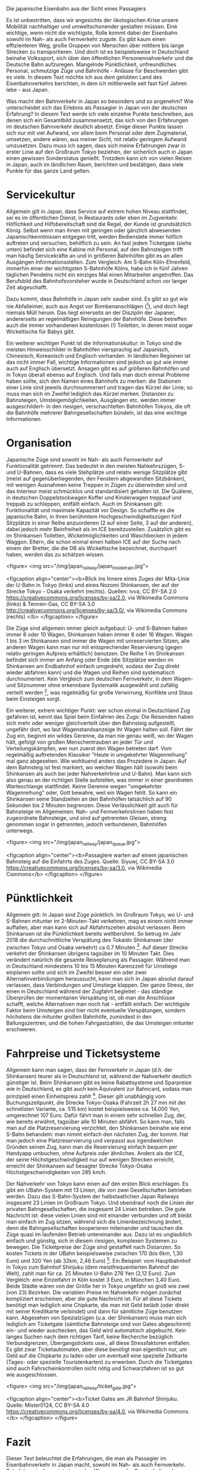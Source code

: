 Die japanische Eisenbahn aus der Sicht eines Passagiers

Es ist unbestritten, dass wir angesichts der ökologischen Krise unsere Mobilität nachhaltiger und umweltschonender gestalten müssen.
Eine wichtige, wenn nicht die wichtigste, Rolle kommt dabei der Eisenbahn sowohl im Nah- als auch Fernverkehr zugute.
Es gibt kaum einen effizienteren Weg, große Gruppen von Menschen über mittlere bis lange Strecken zu transportieren. 
Und doch ist es beispielsweise in Deutschland beinahe Volkssport, sich über den öffentlichen Personennahverkehr und die Deutsche Bahn aufzuregen.
Mangelnde Pünktlichkeit, unfreundliches Personal, schmutzige Züge und Bahnhöfe - Anlässe für Beschwerden gibt es viele.
In diesem Text möchte ich aus dem gelobten Land des Eisenbahnverkehrs berichten, in dem ich mittlerweile seit fast fünf Jahren lebe - aus Japan.

Was macht den Bahnverkehr in Japan so besonders und so angenehm? Wie unterscheidet sich das Erlebnis als Passagier in Japan von der deutschen Erfahrung?
In diesem Text werde ich viele einzelne Punkte beschreiben, aus denen sich ein Gesamtbild zusammensetzt, das sich von den Erfahrungen im deutschen Bahnverkehr deutlich absetzt.
Einige dieser Punkte lassen sich nur mit viel Aufwand, vor allem beim Personal oder dem Zugmaterial, umsetzen, andere wären, aus meiner Sicht, mit relativ geringem Aufwand umzusetzen.
Dazu muss ich sagen, dass sich meine Erfahrungen zwar in erster Linie auf den Großraum Tokyo beziehen, der sicherlich auch in Japan einen gewissen Sonderstatus genießt.
Trotzdem kann ich von vielen Reisen in Japan, auch im ländlichen Raum, berichten und bestätigen, dass viele Punkte für das ganze Land gelten.

* Servicekultur

Allgemein gilt in Japan, dass Service auf extrem hohen Niveau stattfindet, sei es im öffentlichen Dienst, in Restaurants oder eben im Zugverkehr.
Höflichkeit und Hilfsbereitschaft sind die Regel, der Kunde ist grundsätzlich König.
Selbst wenn man ihnen mit geringen oder gänzlich abwesenden Japanischkenntnissen entgegen tritt, werden Bedienstete immer höflich auftreten und versuchen, behilflich zu sein.
An fast jedem Ticketgate (siehe unten) befindet sich eine Kabine mit Personal, auf den Bahnsteigen trifft man häufig Servicekräfte an und in größeren Bahnhöfen gibt es an allen Ausgängen Informationsstellen.
Zum Vergleich: Am S-Bahn Köln-Ehrenfeld, immerhin einer der wichtigsten S-Bahnhöfe Kölns, habe ich in fünf Jahren täglichen Pendelns nicht ein einziges Mal einen Mitarbeiter angetroffen. 
Das Berufsbild des Bahnhofsvorsteher wurde in Deutschland schon vor langer Zeit abgeschafft.

Dazu kommt, dass Bahnhöfe in Japan sehr sauber sind.
Es gibt so gut wie nie Abfalleimer, auch aus Angst vor Bombenanschlägen ([fn:1]), und doch liegt niemals Müll herum. Das liegt einerseits an der Disziplin der Japaner, andererseits an regelmäßigen Reinigungen der Bahnhöfe.
Diese betreffen auch die immer vorhandenen kostenlosen (!) Toiletten, in denen meist sogar Wickeltische für Babys gibt.

Ein weiterer wichtiger Punkt ist die Informationskultur: in Tokyo sind die meisten Hinweisschilder in Bahnhöfen viersprachig auf Japanisch, Chinesisch, Koreanisch und Englisch vorhanden.
In ländlichen Regionen ist das nicht immer Fall, wichtige Informationen sind jedoch so gut wie immer auch auf Englisch übersetzt.
Ansagen gibt es auf größeren Bahnhöfen und in Tokyo überall ebenso auf Englisch. 
Und falls man doch einmal Probleme haben sollte, sich den Namen eines Bahnhofs zu merken: die Stationen einer Linie sind jeweils durchnummeriert und tragen das Kürzel der Linie; so muss man sich im Zweifel lediglich das Kürzel merken.
Distanzen zu Bahnsteigen, Umsteigemöglichkeiten, Ausgängen etc. werden immer ausgeschildert- in den riesigen, verschachtelten Bahnhöfen Tokyos, die oft die Bahnhöfe mehrerer Bahngesellschaften bündeln, ist das eine wichtige Informationen.

* Organisation

Japanische Züge sind sowohl im Nah- als auch Fernverkehr auf Funktionalität getrimmt.
Das bedeutet in den meisten Nahkehrszügen, S- und U-Bahnen, dass es viele Stehplätze und relativ wenige Sitzplätze gibt (meist auf gegenüberliegenden, den Fenstern abgewandten Sitzbänken), mit wenigen Ausnahmen keine Treppen in Zügen zu überwinden sind und das Interieur meist schmücklos und standardisiert gehalten ist. 
Die Quälerei, in deutschen Doppelstockwagen Koffer und Kinderwagen treppauf und treppab zu schleppen, entfällt einfach.
Auch im Shinkansen gilt: Funktionalität und maximale Kapazität vor Design. So schaffte es die japanische Bahn, in ihren berühmtem Hochgeschwindigkeitszügen fünf Sitzplätze in einer Reihe anzuordenen (2 auf einer Seite, 3 auf der anderen), dabei jedoch mehr Beinfreiheit als im ICE bereitzustellen.
Zusätzlich gibt es im Shinkansen Toiletten, Wickelmöglichkeiten und Waschbecken in jedem Waggon.
Eltern, die schon einmal einen halben ICE auf der Suche nach einem der Bretter, die die DB als Wickeltische bezeichnet, durchquert haben, werden das zu schätzen wissen.

<figure>
<img src="/img/japan_railway/japan_inside_train.jpg">

<figcaption align="center"><b>Blick ins Innere eines Zuges der Mita-Linie der U-Bahn in Tokyo (links) und eines Nozomi Shinkansen, der auf der Strecke Tokyo - Osaka verkehrt (rechts). Quellen: ivva, CC BY-SA 2.0 <https://creativecommons.org/licenses/by-sa/2.0>, via Wikimedia Commons (links) & Tennen-Gas, CC BY-SA 3.0 <http://creativecommons.org/licenses/by-sa/3.0/>, via Wikimedia Commons (rechts) </b>
</figcaption>
</figure>

Die Züge sind allgemein immer gleich aufgebaut: U- und S-Bahnen haben immer 8 oder 10 Wagen, Shinkansen haben immer 8 oder 16 Wagen.
Wagen 1 bis 3 im Shinkansen sind immer die Wagen mit unreservierten Sitzen, alle anderen Wagen kann man nur mit entsprechender Reservierung (gegen relativ geringen Aufpreis erhältlich) benutzen.
Die Reihe 1 im Shinkansen befindet sich immer am Anfang oder Ende (die Sitzplätze werden im Shinkansen am Endbahnhof einfach umgedreht, sodass der Zug direkt wieder abfahren kann) und die Wagen und Reihen sind systematisch durchnumeriert.
Kein Vergleich zum deutschen Fernverkehr, in dem Wagen- und Sitznummer ohne erkennbare Systematik ausgewählt und zufällig verteilt werden [fn:2], was regelmäßig für große Verwirrung, Konflikte und Staus beim Einsteigen sorgt.

Ein weiterer, extrem wichtiger Punkt: wer schon einmal in Deutschland Zug gefahren ist, kennt das Spiel beim Einfahren des Zugs: Die Reisenden haben sich mehr oder weniger gleichverteilt über den Bahnsteig aufgestellt, ungefähr dort, wo laut Wagenstandsanzeige ihr Wagen halten soll. 
Fährt der Zug ein, beginnt ein wildes Gerenne, da man nie genau weiß, wo der Wagen hält, gefolgt von großen Menschentrauben an jeder Tür und Verteilungskämpfen, wer nun zuerst den Wagen betreten darf. 
Vom regelmäßig auftretenden Klassiker "Heute in umgekehrter Wagenreihung" mal ganz abgesehen.
Wie wohltuend anders das Prozedere in Japan: Auf dem Bahnsteig ist fest markiert, wo welcher Wagen hält (sowohl beim Shinkansen als auch bei jeder Nahverkehrlinie und U-Bahn). 
Man kann sich also genau an der richtigen Stelle aufstellen, was immer in einer geordneten Warteschlange stattfindet. 
Keine Gerenne wegen "umgekehrter Wagenreihung" oder, Gott bewahre, weil ein Wagen fehlt.
So kann ein Shinkansen seine Standzeiten an den Bahnhöfen tatsächlich auf 90 Sekunden bis 2 Minuten begrenzen.
Diese Verlässlichkeit gilt auch für Bahnsteige im Allgemeinen: Nah- und Fernverkehrslinien haben fest zugeordnete Bahnsteige, und sind auf getrennten Gleisen, streng genommen sogar in getrennten, jedoch verbundenen, Bahnhöfen unterwegs.


<figure>
<img src="/img/japan_railway/japan_queue.jpg">

<figcaption align="center"><b>Passagiere warten auf einem japanischen Bahnsteig auf die Einfahrts des Zuges. Quelle: Siyuwj, CC BY-SA 3.0 <https://creativecommons.org/licenses/by-sa/3.0>, via Wikimedia Commons</b>
</figcaption>
</figure>

* Pünktlichkeit

Allgemein gilt: In Japan sind Züge pünktlich.
Im Großraum Tokyo, wo U- und S-Bahnen mitunter im 2-Minuten-Takt verkehren, mag es einem nicht immer auffallen, aber man kann sich auf Abfahrtszeiten absolut verlassen. 
Beim Shinkansen ist die Pünktlichkeit bereits weltberühmt. So betrug im Jahr 2018 die durchschnittliche Verspätung des Tokaido Shinkansen (der zwischen Tokyo und Osaka verkehrt) ca 0.7 Minuten [fn:3].
Auf dieser Strecke verkehrt der Shinkansen übrigens tagsüber im 10 Minuten Takt.
Dies verändert natürlich die gesamte Reiseplanung als Passagier.
Während man in Deutschland mindestens 10 bis 15 Minuten Karenzzeit für Umstiege einplanen sollte und sich im Zweifel besser ein oder zwei Alternativverbindungen heraussucht, kann man sich in Japan absolut darauf verlassen, dass Verbindungen und Umstiege klappen.
Der ganze Stress, der einen in Deutschland während der Zugfahrt begleitet - das ständige Überprüfen der momentanen Verspätung ist, ob man die Anschlüsse schafft, welche Alternativen man noch hat - entfällt einfach.
Der wichtigste Faktor beim Umsteigen sind hier nicht eventuelle Verspätungen, sondern höchstens die mitunter großen Bahnhöfe, zumindest in den Ballungszentren, und die hohen Fahrgastzahlen, die das Umsteigen mitunter erschweren.

* Fahrpreise und Ticketsysteme

Allgemein kann man sagen, dass der Fernverkehr in Japan (d.h. der Shinkansen) teurer als in Deutschland ist, während der Nahverkehr deutlich günstiger ist.
Beim Shinkansen gibt es keine Rabattsysteme und Sparpreise wie in Deutschland, es gibt auch kein Äquivalent zur Bahncard, sodass man prinzipiell einen Einheitspreis zahlt [fn:4].
Dieser gilt unabhängig vom Buchungszeitpunkt, die Strecke Tokyo-Osaka (Fahrzeit 2h 27 min mit der schnellsten Variante, ca. 515 km) kostet beispielsweise ca. 14.000 Yen, umgerechnet 107 Euro.
Dafür fährt man in einem sehr schnellen Zug, der, wie bereits erwähnt, tagsüber alle 10 Minuten abfährt.
So kann man, falls man auf die Platzreservierung verzichtet, den Shinkansen beinahe wie eine S-Bahn behandeln: man nimmt einfach den nächsten Zug, der kommt.
Hat man jedoch eine Platzreservierung und verpasst aus irgendwelchen Gründen seinen Zug, kann man die Reservierung einfach bequem per Handyapp umbuchen, ohne Aufpreis oder ähnliches.
Anders als der ICE, der seine Höchstgeschwindigkeit nur auf wenigen Strecken erreicht, erreicht der Shinkansen auf besagter Strecke Tokyo-Osaka Höchstgeschwindigkeiten von 285 km/h.

Der Nahverkehr von Tokyo kann einen auf den ersten Blick erschlagen. Es gibt ein UBahn-System mit 13 Linien, die von zwei Gesellschaften betrieben werden.
Dazu das S-Bahn-System der halbstaatlichen Japan Railways insgesamt 23 Linien im Großraum Tokyo.
Und obendrauf noch die Linien der privaten Bahngesellschaften, die insgesamt 24 Linien betreiben.
Die gute Nachricht ist: diese vielen Linien sind mit einander verbunden und oft bleibt man einfach im Zug sitzen, während sich die Linienbezeichnung ändert, denn die Bahngesellschaften kooperieren miteinander und tauschen die Züge quasi im laufenden Betrieb untereinander aus.
Dazu ist es unglaublich einfach und günstig, sich in diesem riesigen, komplexen Systemen zu bewegen.
Die Ticketpreise der Züge sind gestaffelt nach Distanzen. 
So kosten Tickets in der UBahn beispielsweise zwischen 170 (bis 6km, 1,30 Euro) und 320 Yen (ab 32km, 2,46 Euro) [fn:5].
Ein Beispiel: vom Hauptbahnhof in Tokyo zum Bahnhof Shinjuku (dem meistfrequentierten Bahnhof der Welt), zahlt man für ca. 25 Minuten U-Bahn 276 Yen (2,12 Euro).
Zum Vergleich: eine Einzelfahrt in Köln kostet 3 Euro, in München 3,40 Euro. Beide Städte wären von der Größe her in Tokyo ungefähr so groß wie zwei (von 23) Bezirken.
Die variablen Preise im Nahverkehr mögen zunächst kompliziert erscheinen, aber die gute Nachricht ist: Für all diese Tickets benötigt man lediglich eine Chipkarte, die man mit Geld belädt (oder direkt mit seiner Kreditkarte verbindet) und dann für sämtliche Züge benutzen kann.
Abgesehen von Spezialzügen (u.a. der Shinkansen) muss man sich lediglich am Ticketgate (sämtliche Bahnsteige sind von Gates abgeschirmt) ein- und wieder auschecken, das Geld wird automatisch abgebucht.
Kein langes Suchen nach dem richtigen Tarif, keine Recherche bezüglich Verbundgrenzen, Übergangstickets usw., all diese Stressfaktoren entfallen.
Es gibt zwar Ticketautomaten, aber diese benötigt man eigentlich nur, um Geld auf die Chipkarte zu laden oder um eventuell eine spezielle Zeitkarte (Tages- oder spezielle Touristenkarten) zu erwerben.
Durch die Ticketgates sind auch Fahrscheinkontrollen nicht nötig und Schwarzfahren ist so gut wie ausgeschlossen.


<figure>
<img src="/img/japan_railway/ticket_gate.jpg">

<figcaption align="center"><b>Ticket Gates am JR Bahnhof Shinjuku. Quelle: Mister0124, CC BY-SA 4.0 <https://creativecommons.org/licenses/by-sa/4.0>, via Wikimedia Commons. </b>
</figcaption>
</figure>

* Fazit

Dieser Text beleuchtet die Erfahrungen, die man als Passagier im Eisenbahnverkehr in Japan macht, sowohl im Nah- als auch Fernverkehr. 
Bahnfahren in Japan ist eine wahre Wonne, von der Servicekultur, der Organisation und Pünktlichkeit des Verkehrs bis hin zu den Ticketpreisen: man kann sich in Japan mit der Bahn extrem gut fortbewegen, denn die meisten der Stressfaktoren, die man aus Deutschland kennt, entfallen einfach.
Das bedeutet nicht zwangsläufig, dass man kein Auto benötigt. In Tokyo und anderen Ballungszentren ist ein Auto definitiv nicht nötig, auf dem Land sieht es da auch in Japan mitunter ganz anders aus. 
Trotzdem würde ich behaupten, dass auch in ländlichen Regionen der ÖPNV, wenn man noch Busse hinzunimmt, deutliche höhere Qualität aufweist als in Deutschland.

Kann man also Japan als uneingeschränktes Vorbild für Deutschland nehmen? Ich denke, es gibt viele Dinge, die man nur über massive Investitionen in die Infrastruktur übernehmen könnte, wie z.B. die Pünktlichkeit und die hohe Taktfrequenz.
Auch eine Wiedereinführung von Bahnhofsvorstehern oder allgemein mehr Personal am Bahnhof ist natürlich auch eine Kostenfrage, aber eben auch eine Frage der Einstellung zum Kunden: will ich den Fahrgast mit monotonen, automatisierten Ansagen abspeisen? Ist es für mich als Bahn akzeptabel, dass Güterzüge ohne Warnung auf Bahnsteigen durchrauschen und damit Fahrgäste gefährden? Lasse ich meine Kunden mit ihren Fragen und Bedürfnissen alleine?

Andere Punkte scheinen in erster Linie eine Frage der Einstellung zu sein, besonders im Bereich der Servicekultur.
Und wieder andere Punkte könnte man sicherlich durch eine andere Organisation des Verkehrs verändern, zum Beispiel feste und verlässliche Zuglängen, Sitz- und Wagennummern, festgelegte Gleise für Bahnlinien, bessere Ausschilderung an Bahnhöfen. 

Zusammenfassend würde ich sagen, dass sich die deutsche Bahn und die deutsche Politik auf jeden Fall ein Beispiel an Japan nehmen sollte.
Es gibt viele Unterschiede zwischen den beiden Ländern, besonders in der Geographie und der daraus resultierenden Topologie des Schienennetzes.
Es gibt aber auch Gemeinsamkeiten, zum Beispiel hat auch Japan eine mächtige Autoindustrie und doch hat man sich hier, anders als in Deutschland, nicht dazu entschlossen, die Verkehrsplanung allein auf das Auto auszurichten.
In einem Folgeartikel werde ich mich damit befassen, wie und warum das Eisenbahnsystem in Japan funktioniert und was sich Deutschland hier von Japan abgucken könnte.


* Referenzen

[fn:1] Nach dem Giftgasanschlag in der Tokyoer U-Bahn 1995 wurden die Mülleimer in den Bahnhöfen abgeschafft. Siehe zum Beispiel https://www.bloomberg.com/news/articles/2019-05-23/where-are-all-the-trash-cans-in-japanese-cities.
[fn:2] Die berüchtigen Wagennummern 22-27,35-39 im ICE und die Sitzplatznummern in den deutschen Fernzügen, die scheinbar zufällig auf die Sitzen geworfen werden.
[fn:3] https://global.jr-central.co.jp/en/company/ir/annualreport/_pdf/annualreport2018.pdf
[fn:4] Es gibt verschiedene Möglichkeiten, ein bisschen Geld zu sparen, aber das beschränkt sich auf Rabatte von vielleicht höchstens 10 Prozent, also kein Vergleich zum deutschen System.
[fn:5] https://www.tokyometro.jp/en/ticket/regular/index.html

